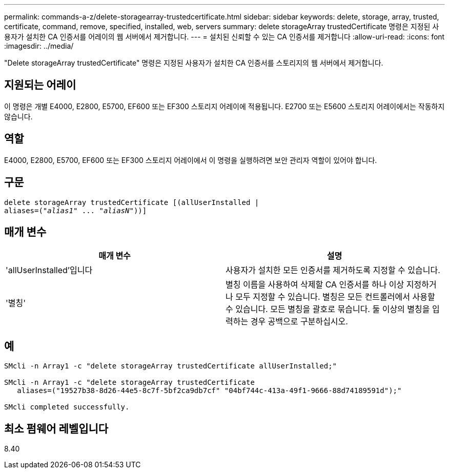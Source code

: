 ---
permalink: commands-a-z/delete-storagearray-trustedcertificate.html 
sidebar: sidebar 
keywords: delete, storage, array, trusted, certificate, command, remove, specified, installed, web, servers 
summary: delete storageArray trustedCertificate 명령은 지정된 사용자가 설치한 CA 인증서를 어레이의 웹 서버에서 제거합니다. 
---
= 설치된 신뢰할 수 있는 CA 인증서를 제거합니다
:allow-uri-read: 
:icons: font
:imagesdir: ../media/


[role="lead"]
"Delete storageArray trustedCertificate" 명령은 지정된 사용자가 설치한 CA 인증서를 스토리지의 웹 서버에서 제거합니다.



== 지원되는 어레이

이 명령은 개별 E4000, E2800, E5700, EF600 또는 EF300 스토리지 어레이에 적용됩니다. E2700 또는 E5600 스토리지 어레이에서는 작동하지 않습니다.



== 역할

E4000, E2800, E5700, EF600 또는 EF300 스토리지 어레이에서 이 명령을 실행하려면 보안 관리자 역할이 있어야 합니다.



== 구문

[source, cli, subs="+macros"]
----
pass:quotes[delete storageArray trustedCertificate [(allUserInstalled |
aliases=("_alias1_" ... "_aliasN_]"))]
----


== 매개 변수

[cols="2*"]
|===
| 매개 변수 | 설명 


 a| 
'allUserInstalled'입니다
 a| 
사용자가 설치한 모든 인증서를 제거하도록 지정할 수 있습니다.



 a| 
'별칭'
 a| 
별칭 이름을 사용하여 삭제할 CA 인증서를 하나 이상 지정하거나 모두 지정할 수 있습니다. 별칭은 모든 컨트롤러에서 사용할 수 있습니다. 모든 별칭을 괄호로 묶습니다. 둘 이상의 별칭을 입력하는 경우 공백으로 구분하십시오.

|===


== 예

[listing]
----

SMcli -n Array1 -c "delete storageArray trustedCertificate allUserInstalled;"

SMcli -n Array1 -c "delete storageArray trustedCertificate
   aliases=("19527b38-8d26-44e5-8c7f-5bf2ca9db7cf" "04bf744c-413a-49f1-9666-88d74189591d");"

SMcli completed successfully.
----


== 최소 펌웨어 레벨입니다

8.40
